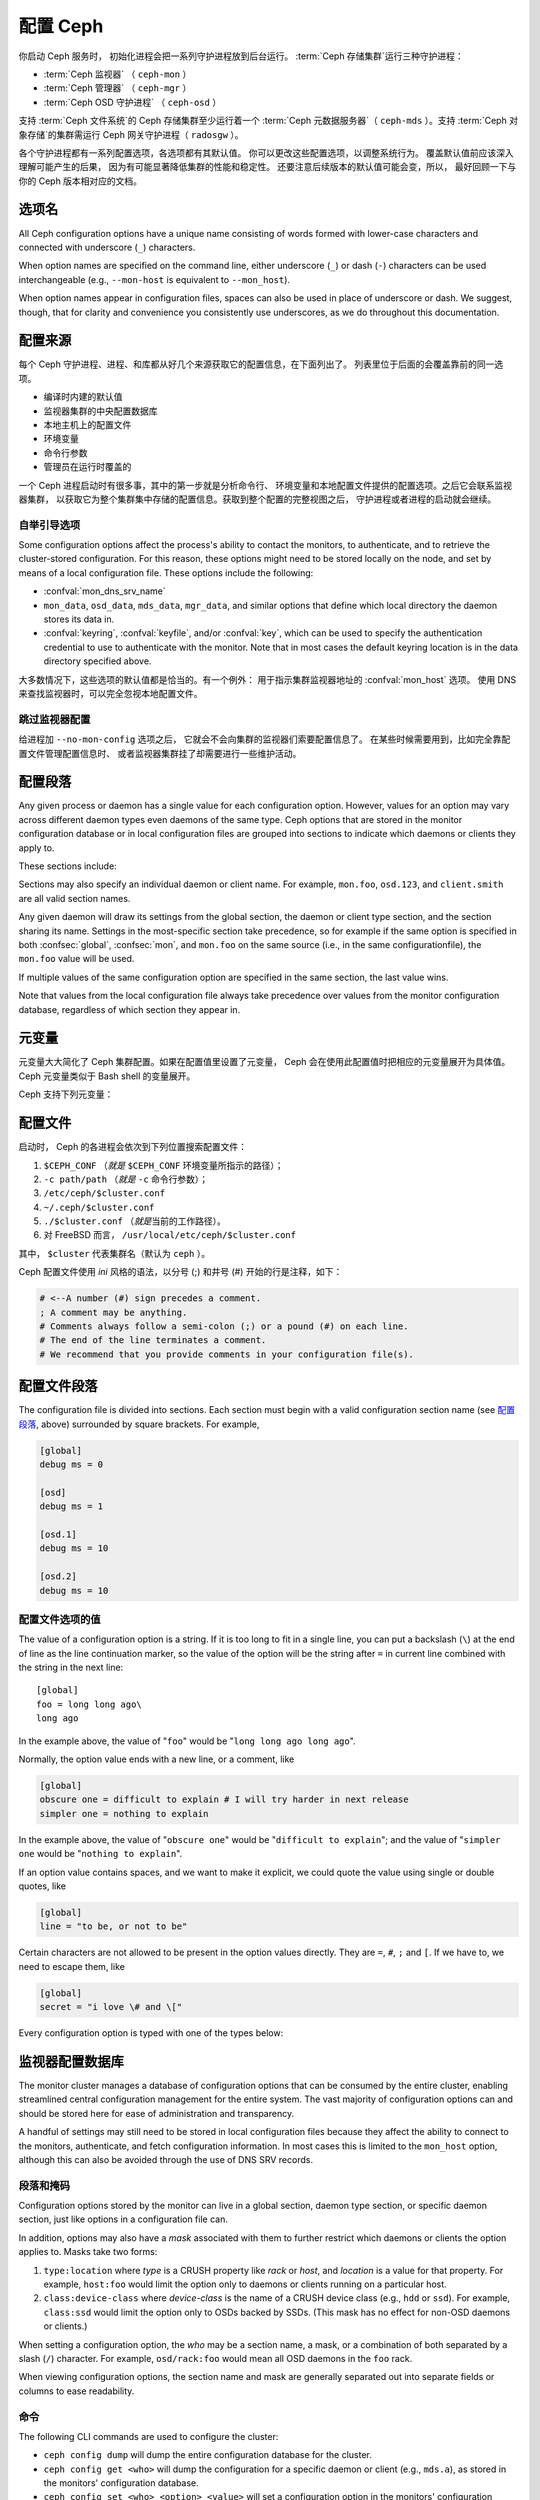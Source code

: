 .. _configuring-ceph:

===========
 配置 Ceph
===========

你启动 Ceph 服务时，
初始化进程会把一系列守护进程放到后台运行。
:term:`Ceph 存储集群`\ 运行三种守护进程：

- :term:`Ceph 监视器` （ ``ceph-mon`` ）
- :term:`Ceph 管理器` （ ``ceph-mgr`` ）
- :term:`Ceph OSD 守护进程` （ ``ceph-osd`` ）

支持 :term:`Ceph 文件系统`\ 的 Ceph 存储集群至少运行着一个
:term:`Ceph 元数据服务器`\ （ ``ceph-mds`` ）。支持
:term:`Ceph 对象存储`\ 的集群需运行 Ceph 网关守护进程（ ``radosgw`` ）。

各个守护进程都有一系列配置选项，各选项都有其默认值。
你可以更改这些配置选项，以调整系统行为。
覆盖默认值前应该深入理解可能产生的后果，
因为有可能显著降低集群的性能和稳定性。
还要注意后续版本的默认值可能会变，所以，
最好回顾一下与你的 Ceph 版本相对应的文档。


选项名
======
.. Option names

All Ceph configuration options have a unique name consisting of words
formed with lower-case characters and connected with underscore
(``_``) characters.

When option names are specified on the command line, either underscore
(``_``) or dash (``-``) characters can be used interchangeable (e.g.,
``--mon-host`` is equivalent to ``--mon_host``).

When option names appear in configuration files, spaces can also be
used in place of underscore or dash.  We suggest, though, that for
clarity and convenience you consistently use underscores, as we do
throughout this documentation.


配置来源
========
.. Config sources

每个 Ceph 守护进程、进程、和库都从好几个来源获取它的配置信息，在下面列出了。
列表里位于后面的会覆盖靠前的同一选项。

- 编译时内建的默认值
- 监视器集群的中央配置数据库
- 本地主机上的配置文件
- 环境变量
- 命令行参数
- 管理员在运行时覆盖的

一个 Ceph 进程启动时有很多事，其中的第一步就是分析命令行、
环境变量和本地配置文件提供的配置选项。之后它会联系监视器集群，
以获取它为整个集群集中存储的配置信息。获取到整个配置的完整视图之后，
守护进程或者进程的启动就会继续。


.. _bootstrap-options:

自举引导选项
------------

Some configuration options affect the process's ability to contact the
monitors, to authenticate, and to retrieve the cluster-stored configuration.
For this reason, these options might need to be stored locally on the node, and
set by means of a local configuration file. These options include the
following:

.. confval:: mon_host
.. confval:: mon_host_override

- :confval:`mon_dns_srv_name`
- ``mon_data``, ``osd_data``, ``mds_data``, ``mgr_data``, and
  similar options that define which local directory the daemon
  stores its data in.
- :confval:`keyring`, :confval:`keyfile`, and/or :confval:`key`, which can be used to
  specify the authentication credential to use to authenticate with
  the monitor.  Note that in most cases the default keyring location
  is in the data directory specified above.

大多数情况下，这些选项的默认值都是恰当的。有一个例外：
用于指示集群监视器地址的 :confval:`mon_host`  选项。
使用 DNS 来查找监视器时，可以完全忽视本地配置文件。


跳过监视器配置
--------------
.. Skipping monitor config

给进程加 ``--no-mon-config`` 选项之后，
它就会不会向集群的监视器们索要配置信息了。
在某些时候需要用到，比如完全靠配置文件管理配置信息时、
或者监视器集群挂了却需要进行一些维护活动。


.. _ceph-conf-file:

配置段落
========
.. Configuration sections

Any given process or daemon has a single value for each configuration
option.  However, values for an option may vary across different
daemon types even daemons of the same type.  Ceph options that are
stored in the monitor configuration database or in local configuration
files are grouped into sections to indicate which daemons or clients
they apply to.

These sections include:

.. confsec:: global

   ``global`` 下的配置选项影响 Ceph 存储集群里的所有守护进程和\
   客户端。

   :example: ``log_file = /var/log/ceph/$cluster-$type.$id.log``

.. confsec:: mon

   ``mon`` 下的配置影响 Ceph 集群里的所有 ``ceph-mon`` 守护进程，
   并且会覆盖 ``global`` 下的同一选项。

   :example: ``mon_cluster_log_to_syslog = true``

.. confsec:: mgr

   Settings in the ``mgr`` section affect all ``ceph-mgr`` daemons in
   the Ceph Storage Cluster, and override the same setting in
   ``global``.

   :example: ``mgr_stats_period = 10``

.. confsec:: osd

   ``osd`` 下的配置影响 Ceph 存储集群里的所有 ``ceph-osd`` 守护进程，
   并且会覆盖 ``global`` 下的同一选项。

   :example: ``osd_op_queue = wpq``

.. confsec:: mds

   ``mds`` 下的配置影响 Ceph 存储集群里的所有 ``ceph-mds``
   守护进程，并且会覆盖 ``global`` 下的同一选项。

   :example: ``mds_cache_memory_limit = 10G``


.. confsec:: client

   ``[client]`` 下的配置影响所有 Ceph 客户端
   （如挂载的 Ceph 文件系统、挂载的块设备等等）、
   也影响 Rados 网关（ RGW ）守护进程。

   :example: ``objecter_inflight_ops = 512``

Sections may also specify an individual daemon or client name.  For example,
``mon.foo``, ``osd.123``, and ``client.smith`` are all valid section names.

Any given daemon will draw its settings from the global section, the
daemon or client type section, and the section sharing its name.
Settings in the most-specific section take precedence, so for example
if the same option is specified in both :confsec:`global`, :confsec:`mon`, and
``mon.foo`` on the same source (i.e., in the same configurationfile),
the ``mon.foo`` value will be used.

If multiple values of the same configuration option are specified in the same
section, the last value wins.

Note that values from the local configuration file always take
precedence over values from the monitor configuration database,
regardless of which section they appear in.


.. _ceph-metavariables:

元变量
======
.. Metavariables

元变量大大简化了 Ceph 集群配置。如果在配置值里设置了元变量，
Ceph 会在使用此配置值时把相应的元变量展开为具体值。Ceph 元变量\
类似于 Bash shell 的变量展开。

Ceph 支持下列元变量：

.. describe:: $cluster

   展开为存储集群的名字，
   在同一套硬件上运行多个集群时有用。

   :example:``/etc/ceph/$cluster.keyring``
   :default:``ceph``

.. describe:: $type

   可展开为守护进程或进程类型，如 ``mds`` 、 ``osd`` 、 ``mon`` 。

   :example:``/var/lib/ceph/$type``

.. describe:: $id

   展开为守护进程或客户端标识符；
   ``osd.0`` 应为 ``0`` ， ``mds.a`` 是 ``a`` 。

   :example:``/var/lib/ceph/$type/$cluster-$id``

.. describe:: $host

   展开为当前守护进程的主机名。

.. describe:: $name

   展开为 ``$type.$id`` 。

   :example:``/var/run/ceph/$cluster-$name.asok``

.. describe:: $pid

   展开为守护进程的 pid 。

   :example:``/var/run/ceph/$cluster-$name-$pid.asok``



配置文件
========
.. The Configuration File

启动时， Ceph 的各进程会依次到下列位置搜索配置文件：

#. ``$CEPH_CONF`` （\ *就是* ``$CEPH_CONF`` 环境变量所\
   指示的路径）；
#. ``-c path/path``  （\ *就是* ``-c`` 命令行参数）；
#. ``/etc/ceph/$cluster.conf``
#. ``~/.ceph/$cluster.conf``
#. ``./$cluster.conf`` （\ *就是*\ 当前的工作路径）。
#. 对 FreeBSD 而言， ``/usr/local/etc/ceph/$cluster.conf``

其中， ``$cluster`` 代表集群名（默认为 ``ceph`` ）。

Ceph 配置文件使用 *ini* 风格的语法，以分号 (;) 和井号 (#) 开始\
的行是注释，如下：

.. code-block:: ini

	# <--A number (#) sign precedes a comment.
	; A comment may be anything.
	# Comments always follow a semi-colon (;) or a pound (#) on each line.
	# The end of the line terminates a comment.
	# We recommend that you provide comments in your configuration file(s).


.. _ceph-conf-settings:

配置文件段落
============
.. Config file section names

The configuration file is divided into sections. Each section must begin with a
valid configuration section name (see `配置段落`_, above)
surrounded by square brackets. For example,

.. code-block:: ini

	[global]
	debug ms = 0
	
	[osd]
	debug ms = 1

	[osd.1]
	debug ms = 10

	[osd.2]
	debug ms = 10


配置文件选项的值
----------------
.. Config file option values

The value of a configuration option is a string. If it is too long to
fit in a single line, you can put a backslash (``\``) at the end of line
as the line continuation marker, so the value of the option will be
the string after ``=`` in current line combined with the string in the next
line::

  [global]
  foo = long long ago\
  long ago

In the example above, the value of "``foo``" would be "``long long ago long ago``".

Normally, the option value ends with a new line, or a comment, like

.. code-block:: ini

    [global]
    obscure one = difficult to explain # I will try harder in next release
    simpler one = nothing to explain

In the example above, the value of "``obscure one``" would be "``difficult to explain``";
and the value of "``simpler one`` would be "``nothing to explain``".

If an option value contains spaces, and we want to make it explicit, we
could quote the value using single or double quotes, like

.. code-block:: ini

    [global]
    line = "to be, or not to be"

Certain characters are not allowed to be present in the option values directly.
They are ``=``, ``#``, ``;`` and ``[``. If we have to, we need to escape them,
like

.. code-block:: ini

    [global]
    secret = "i love \# and \["

Every configuration option is typed with one of the types below:

.. describe:: int

   64-bit signed integer, Some SI prefixes are supported, like "K", "M", "G",
   "T", "P", "E", meaning, respectively, 10\ :sup:`3`, 10\ :sup:`6`,
   10\ :sup:`9`, etc.  And "B" is the only supported unit. So, "1K", "1M", "128B" and "-1" are all valid
   option values. Some times, a negative value implies "unlimited" when it comes to
   an option for threshold or limit.

   :example: ``42``, ``-1``

.. describe:: uint

   It is almost identical to ``integer``. But a negative value will be rejected.

   :example: ``256``, ``0``

.. describe:: str

   Free style strings encoded in UTF-8, but some characters are not allowed. Please
   reference the above notes for the details.

   :example: ``"hello world"``, ``"i love \#"``, ``yet-another-name``

.. describe:: boolean

   one of the two values ``true`` or ``false``. But an integer is also accepted,
   where "0" implies ``false``, and any non-zero values imply ``true``.

   :example: ``true``, ``false``, ``1``, ``0``

.. describe:: addr

   a single address optionally prefixed with ``v1``, ``v2`` or ``any`` for the messenger
   protocol. If the prefix is not specified, ``v2`` protocol is used. Please see
   :ref:`address_formats` for more details.

   :example: ``v1:1.2.3.4:567``, ``v2:1.2.3.4:567``, ``1.2.3.4:567``, ``2409:8a1e:8fb6:aa20:1260:4bff:fe92:18f5::567``, ``[::1]:6789``

.. describe:: addrvec

   a set of addresses separated by ",". The addresses can be optionally quoted with ``[`` and ``]``.

   :example: ``[v1:1.2.3.4:567,v2:1.2.3.4:568]``, ``v1:1.2.3.4:567,v1:1.2.3.14:567``  ``[2409:8a1e:8fb6:aa20:1260:4bff:fe92:18f5::567], [2409:8a1e:8fb6:aa20:1260:4bff:fe92:18f5::568]``

.. describe:: uuid

   the string format of a uuid defined by `RFC4122 <https://www.ietf.org/rfc/rfc4122.txt>`_.
   And some variants are also supported, for more details, see
   `Boost document <https://www.boost.org/doc/libs/1_74_0/libs/uuid/doc/uuid.html#String%20Generator>`_.

   :example: ``f81d4fae-7dec-11d0-a765-00a0c91e6bf6``

.. describe:: size

   denotes a 64-bit unsigned integer. Both SI prefixes and IEC prefixes are
   supported. And "B" is the only supported unit. A negative value will be
   rejected.

   :example: ``1Ki``, ``1K``, ``1KiB`` and ``1B``.

.. describe:: secs

   denotes a duration of time. By default the unit is second if not specified.
   Following units of time are supported:

              * second: "s", "sec", "second", "seconds"
              * minute: "m", "min", "minute", "minutes"
              * hour: "hs", "hr", "hour", "hours"
              * day: "d", "day", "days"
              * week: "w", "wk", "week", "weeks"
              * month: "mo", "month", "months"
              * year: "y", "yr", "year", "years"

   :example: ``1 m``, ``1m`` and ``1 week``

.. _ceph-conf-database:

监视器配置数据库
================
.. Monitor configuration database

The monitor cluster manages a database of configuration options that
can be consumed by the entire cluster, enabling streamlined central
configuration management for the entire system.  The vast majority of
configuration options can and should be stored here for ease of
administration and transparency.

A handful of settings may still need to be stored in local
configuration files because they affect the ability to connect to the
monitors, authenticate, and fetch configuration information.  In most
cases this is limited to the ``mon_host`` option, although this can
also be avoided through the use of DNS SRV records.

段落和掩码
----------
.. Sections and masks

Configuration options stored by the monitor can live in a global
section, daemon type section, or specific daemon section, just like
options in a configuration file can.

In addition, options may also have a *mask* associated with them to
further restrict which daemons or clients the option applies to.
Masks take two forms:

#. ``type:location`` where *type* is a CRUSH property like `rack` or
   `host`, and *location* is a value for that property.  For example,
   ``host:foo`` would limit the option only to daemons or clients
   running on a particular host.
#. ``class:device-class`` where *device-class* is the name of a CRUSH
   device class (e.g., ``hdd`` or ``ssd``).  For example,
   ``class:ssd`` would limit the option only to OSDs backed by SSDs.
   (This mask has no effect for non-OSD daemons or clients.)

When setting a configuration option, the `who` may be a section name,
a mask, or a combination of both separated by a slash (``/``)
character.  For example, ``osd/rack:foo`` would mean all OSD daemons
in the ``foo`` rack.

When viewing configuration options, the section name and mask are
generally separated out into separate fields or columns to ease readability.


命令
----
.. Commands

The following CLI commands are used to configure the cluster:

* ``ceph config dump`` will dump the entire configuration database for
  the cluster.

* ``ceph config get <who>`` will dump the configuration for a specific
  daemon or client (e.g., ``mds.a``), as stored in the monitors'
  configuration database.

* ``ceph config set <who> <option> <value>`` will set a configuration
  option in the monitors' configuration database.

* ``ceph config show <who>`` will show the reported running
  configuration for a running daemon.  These settings may differ from
  those stored by the monitors if there are also local configuration
  files in use or options have been overridden on the command line or
  at run time.  The source of the option values is reported as part
  of the output.

* ``ceph config assimilate-conf -i <input file> -o <output file>``
  will ingest a configuration file from *input file* and move any
  valid options into the monitors' configuration database.  Any
  settings that are unrecognized, invalid, or cannot be controlled by
  the monitor will be returned in an abbreviated config file stored in
  *output file*.  This command is useful for transitioning from legacy
  configuration files to centralized monitor-based configuration.


帮助信息
========
.. Help

You can get help for a particular option with::

  ceph config help <option>

Note that this will use the configuration schema that is compiled into the running monitors.  If you have a mixed-version cluster (e.g., during an upgrade), you might also want to query the option schema from a specific running daemon::

  ceph daemon <name> config help [option]

For example,::

  $ ceph config help log_file
  log_file - path to log file
    (std::string, basic)
    Default (non-daemon):
    Default (daemon): /var/log/ceph/$cluster-$name.log
    Can update at runtime: false
    See also: [log_to_stderr,err_to_stderr,log_to_syslog,err_to_syslog]

or::

  $ ceph config help log_file -f json-pretty
  {
      "name": "log_file",
      "type": "std::string",
      "level": "basic",
      "desc": "path to log file",
      "long_desc": "",
      "default": "",
      "daemon_default": "/var/log/ceph/$cluster-$name.log",
      "tags": [],
      "services": [],
      "see_also": [
          "log_to_stderr",
          "err_to_stderr",
          "log_to_syslog",
          "err_to_syslog"
      ],
      "enum_values": [],
      "min": "",
      "max": "",
      "can_update_at_runtime": false
  }

The ``level`` property can be any of `basic`, `advanced`, or `dev`.
The `dev` options are intended for use by developers, generally for
testing purposes, and are not recommended for use by operators.


运行时改配置
============
.. Runtime Changes

大多数情况下， Ceph 都允许在运行时更改守护进程的配置。此功能在\
增加/降低日志输出、启用/禁用调试设置、甚至是运行时优化的时候\
非常有用。

Generally speaking, configuration options can be updated in the usual
way via the ``ceph config set`` command.  For example, do enable the debug log level on a specific OSD,::

  ceph config set osd.123 debug_ms 20

Note that if the same option is also customized in a local
configuration file, the monitor setting will be ignored (it has a
lower priority than the local config file).

覆盖值
------
.. Override values

You can also temporarily set an option using the `tell` or `daemon`
interfaces on the Ceph CLI.  These *override* values are ephemeral in
that they only affect the running process and are discarded/lost if
the daemon or process restarts.

Override values can be set in two ways:

#. From any host, we can send a message to a daemon over the network with::

     ceph tell <name> config set <option> <value>

   For example,::

     ceph tell osd.123 config set debug_osd 20

   The `tell` command can also accept a wildcard for the daemon
   identifier.  For example, to adjust the debug level on all OSD
   daemons,::

     ceph tell osd.* config set debug_osd 20

#. From the host the process is running on, we can connect directly to
   the process via a socket in ``/var/run/ceph`` with::

     ceph daemon <name> config set <option> <value>

   For example,::

     ceph daemon osd.4 config set debug_osd 20

Note that in the ``ceph config show`` command output these temporary
values will be shown with a source of ``override``.


查看运行时配置
==============
.. Viewing runtime settings

You can see the current options set for a running daemon with the ``ceph config show`` command.  For example,::

  ceph config show osd.0

will show you the (non-default) options for that daemon.  You can also look at a specific option with::

  ceph config show osd.0 debug_osd

or view all options (even those with default values) with::

  ceph config show-with-defaults osd.0

You can also observe settings for a running daemon by connecting to it from the local host via the admin socket.  For example,::

  ceph daemon osd.0 config show

will dump all current settings,::

  ceph daemon osd.0 config diff

will show only non-default settings (as well as where the value came from: a config file, the monitor, an override, etc.), and::

  ceph daemon osd.0 config get debug_osd

will report the value of a single option.


nautilus 以来的变化
===================
.. Changes since nautilus

Octopus 版改变了配置文件的分析方式，改变的地方有：

- Repeated configuration options are allowed, and no warnings will be printed.
  The value of the last one is used, which means that the setting last in the file
  is the one that takes effect. Before this change, we would print warning messages
  when lines with duplicated options were encountered, like::

    warning line 42: 'foo' in section 'bar' redefined

- Invalid UTF-8 options were ignored with warning messages. But since Octopus,
  they are treated as fatal errors.

- Backslash ``\`` is used as the line continuation marker to combine the next
  line with current one. Before Octopus, it was required to follow a backslash with
  a non-empty line. But in Octopus, an empty line following a backslash is now allowed.

- In the configuration file, each line specifies an individual configuration
  option. The option's name and its value are separated with ``=``, and the
  value may be quoted using single or double quotes. If an invalid
  configuration is specified, we will treat it as an invalid configuration
  file ::

    bad option ==== bad value

- Before Octopus, if no section name was specified in the configuration file,
  all options would be set as though they were within the :confsec:`global` section. This is
  now discouraged. Since Octopus, only a single option is allowed for
  configuration files without a section name.
